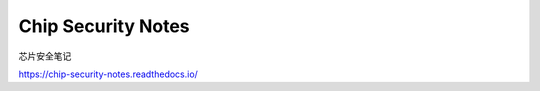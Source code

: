 Chip Security Notes
==========================

芯片安全笔记

https://chip-security-notes.readthedocs.io/
